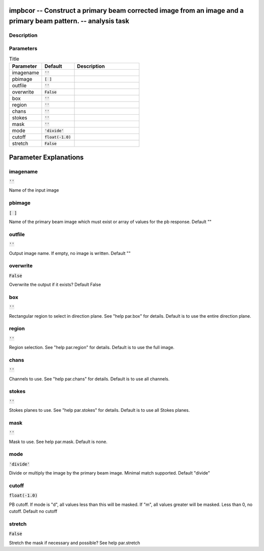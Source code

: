 impbcor -- Construct a primary beam corrected image from an image and a primary beam pattern. -- analysis task
=======================================

Description
---------------------------------------



Parameters
---------------------------------------

.. list-table:: Title
   :widths: 25 25 50 
   :header-rows: 1
   
   * - Parameter
     - Default
     - Description
   * - imagename
     - :code:`''`
     - 
   * - pbimage
     - :code:`[ ]`
     - 
   * - outfile
     - :code:`''`
     - 
   * - overwrite
     - :code:`False`
     - 
   * - box
     - :code:`''`
     - 
   * - region
     - :code:`''`
     - 
   * - chans
     - :code:`''`
     - 
   * - stokes
     - :code:`''`
     - 
   * - mask
     - :code:`''`
     - 
   * - mode
     - :code:`'divide'`
     - 
   * - cutoff
     - :code:`float(-1.0)`
     - 
   * - stretch
     - :code:`False`
     - 


Parameter Explanations
=======================================



imagename
---------------------------------------

:code:`''`

Name of the input image


pbimage
---------------------------------------

:code:`[ ]`

Name of the primary beam image which must exist or array of values for the pb response. Default ""


outfile
---------------------------------------

:code:`''`

Output image name. If empty, no image is written. Default ""


overwrite
---------------------------------------

:code:`False`

Overwrite the output if it exists? Default False


box
---------------------------------------

:code:`''`

Rectangular region to select in direction plane. See "help par.box" for details. Default is to use the entire direction plane.


region
---------------------------------------

:code:`''`

Region selection. See "help par.region" for details. Default is to use the full image.


chans
---------------------------------------

:code:`''`

Channels to use. See "help par.chans" for details. Default is to use all channels.


stokes
---------------------------------------

:code:`''`

Stokes planes to use. See "help par.stokes" for details. Default is to use all Stokes planes.


mask
---------------------------------------

:code:`''`

Mask to use. See help par.mask. Default is none.


mode
---------------------------------------

:code:`'divide'`

Divide or multiply the image by the primary beam image. Minimal match supported. Default "divide"


cutoff
---------------------------------------

:code:`float(-1.0)`

PB cutoff. If mode is "d", all values less than this will be masked. If "m", all values greater will be masked. Less than 0, no cutoff. Default no cutoff


stretch
---------------------------------------

:code:`False`

Stretch the mask if necessary and possible? See help par.stretch 




